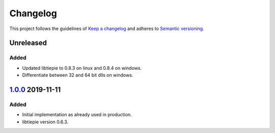 *********
Changelog
*********

This project follows the guidelines of `Keep a changelog`_ and adheres to
`Semantic versioning`_.

.. _Keep a changelog: http://keepachangelog.com/
.. _Semantic versioning: https://semver.org/

Unreleased
==========

Added
-----
* Updated libtiepie to 0.8.3 on linux and 0.8.4 on windows.
* Differentiate between 32 and 64 bit dlls on windows.

`1.0.0`_ 2019-11-11
===================

Added
-----
* Initial implementation as already used in production.
* libtiepie version 0.6.3.


.. _1.0.0: https://atuin.emt.uni-paderborn.de/git/emt/tiepie/src/1.0.0
